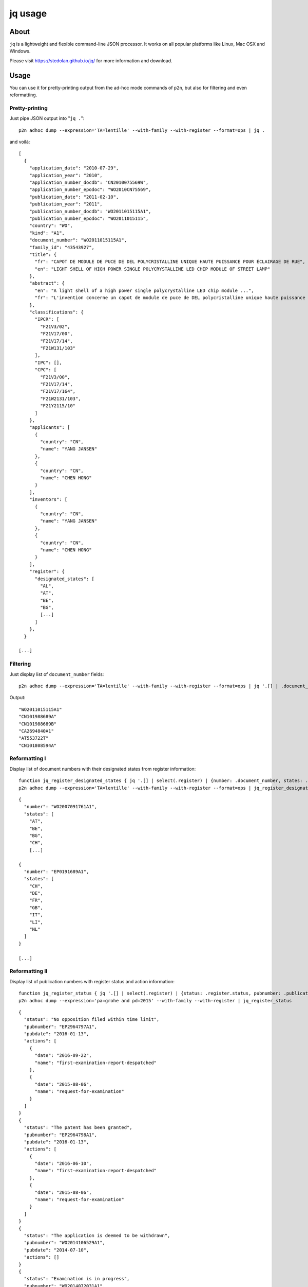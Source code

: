 .. _jq:

########
jq usage
########


*****
About
*****
``jq`` is a lightweight and flexible command-line JSON processor.
It works on all popular platforms like Linux, Mac OSX and Windows.

Please visit https://stedolan.github.io/jq/ for more information and download.


*****
Usage
*****
You can use it for pretty-printing output from the ad-hoc mode commands of ``p2n``,
but also for filtering and even reformatting.


Pretty-printing
===============
Just pipe JSON output into "``jq .``"::

    p2n adhoc dump --expression='TA=lentille' --with-family --with-register --format=ops | jq .

and voilà::

    [
      {
        "application_date": "2010-07-29",
        "application_year": "2010",
        "application_number_docdb": "CN2010075569W",
        "application_number_epodoc": "WO2010CN75569",
        "publication_date": "2011-02-10",
        "publication_year": "2011",
        "publication_number_docdb": "WO2011015115A1",
        "publication_number_epodoc": "WO2011015115",
        "country": "WO",
        "kind": "A1",
        "document_number": "WO2011015115A1",
        "family_id": "43543927",
        "title": {
          "fr": "CAPOT DE MODULE DE PUCE DE DEL POLYCRISTALLINE UNIQUE HAUTE PUISSANCE POUR ÉCLAIRAGE DE RUE",
          "en": "LIGHT SHELL OF HIGH POWER SINGLE POLYCRYSTALLINE LED CHIP MODULE OF STREET LAMP"
        },
        "abstract": {
          "en": "A light shell of a high power single polycrystalline LED chip module ...",
          "fr": "L'invention concerne un capot de module de puce de DEL polycristalline unique haute puissance pour éclairage ..."
        },
        "classifications": {
          "IPCR": [
            "F21V3/02",
            "F21V17/00",
            "F21V17/14",
            "F21W131/103"
          ],
          "IPC": [],
          "CPC": [
            "F21V3/00",
            "F21V17/14",
            "F21V17/164",
            "F21W2131/103",
            "F21Y2115/10"
          ]
        },
        "applicants": [
          {
            "country": "CN",
            "name": "YANG JANSEN"
          },
          {
            "country": "CN",
            "name": "CHEN HONG"
          }
        ],
        "inventors": [
          {
            "country": "CN",
            "name": "YANG JANSEN"
          },
          {
            "country": "CN",
            "name": "CHEN HONG"
          }
        ],
        "register": {
          "designated_states": [
            "AL",
            "AT",
            "BE",
            "BG",
            [...]
          ]
        },
      }

    [...]


Filtering
=========
Just display list of ``document_number`` fields::

    p2n adhoc dump --expression='TA=lentille' --with-family --with-register --format=ops | jq '.[] | .document_number'

Output::

    "WO2011015115A1"
    "CN101988689A"
    "CN101988689B"
    "CA2694840A1"
    "AT553722T"
    "CN101808594A"


Reformatting I
==============
Display list of document numbers with their designated states from register information::

    function jq_register_designated_states { jq '.[] | select(.register) | {number: .document_number, states: .register.designated_states}'; }
    p2n adhoc dump --expression='TA=lentille' --with-family --with-register --format=ops | jq_register_designated_states

::

    {
      "number": "WO2007091761A1",
      "states": [
        "AT",
        "BE",
        "BG",
        "CH",
        [...]

    {
      "number": "EP0191689A1",
      "states": [
        "CH",
        "DE",
        "FR",
        "GB",
        "IT",
        "LI",
        "NL"
      ]
    }

    [...]


Reformatting II
===============
Display list of publication numbers with register status and action information::

    function jq_register_status { jq '.[] | select(.register) | {status: .register.status, pubnumber: .publication_number_docdb, pubdate: .publication_date, actions: .register.actions}'; }
    p2n adhoc dump --expression='pa=grohe and pd=2015' --with-family --with-register | jq_register_status

::

    {
      "status": "No opposition filed within time limit",
      "pubnumber": "EP2964797A1",
      "pubdate": "2016-01-13",
      "actions": [
        {
          "date": "2016-09-22",
          "name": "first-examination-report-despatched"
        },
        {
          "date": "2015-08-06",
          "name": "request-for-examination"
        }
      ]
    }
    {
      "status": "The patent has been granted",
      "pubnumber": "EP2964798A1",
      "pubdate": "2016-01-13",
      "actions": [
        {
          "date": "2016-06-10",
          "name": "first-examination-report-despatched"
        },
        {
          "date": "2015-08-06",
          "name": "request-for-examination"
        }
      ]
    }
    {
      "status": "The application is deemed to be withdrawn",
      "pubnumber": "WO2014106529A1",
      "pubdate": "2014-07-10",
      "actions": []
    }
    {
      "status": "Examination is in progress",
      "pubnumber": "WO2014072031A1",
      "pubdate": "2014-05-15",
      "actions": [
        {
          "date": "2017-10-30",
          "name": "first-examination-report-despatched"
        },
        {
          "date": "2015-01-15",
          "name": "request-for-examination"
        }
      ]
    }
    {
      "status": "Request for examination was made",
      "pubnumber": "WO2014037092A1",
      "pubdate": "2014-03-13",
      "actions": [
        {
          "date": "2015-01-15",
          "name": "request-for-examination"
        }
      ]
    }

